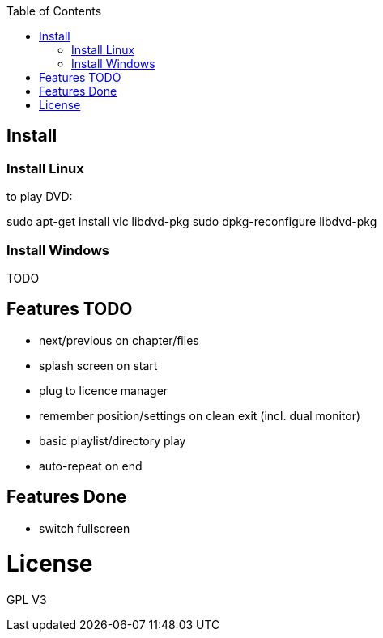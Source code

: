 :toc: macro


toc::[]

== Install

=== Install Linux

to play DVD:

sudo apt-get install vlc libdvd-pkg
sudo dpkg-reconfigure libdvd-pkg

=== Install Windows

TODO

== Features TODO

* next/previous on chapter/files
* splash screen on start
* plug to licence manager
* remember position/settings on clean exit (incl. dual monitor)
* basic playlist/directory play
* auto-repeat on end

== Features Done

* switch fullscreen

= License

GPL V3 
